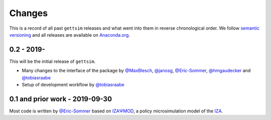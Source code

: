 Changes
=======

This is a record of all past ``gettsim`` releases and what went into them in reverse
chronological order. We follow `semantic versioning <https://semver.org/>`_ and all
releases are available on `Anaconda.org <https://anaconda.org/gettsim/gettsim>`_.

0.2 - 2019-
-----------

This will be the initial release of ``gettsim``.

- Many changes to the interface of the package by `@MaxBlesch
  <https://github.com/MaxBlesch>`_, `@janosg <https://github.com/janosg>`_,
  `@Eric-Sommer <https://github.com/Eric-Sommer>`_, `@hmgaudecker
  <https://github.com/hmgaudecker>`_ and `@tobiasraabe
  <https://github.com/tobiasraabe>`_
- Setup of development workflow by `@tobiasraabe <https://github.com/tobiasraabe>`_


0.1 and prior work - 2019-09-30
-------------------------------

Most code is written by `@Eric-Sommer <https://github.com/Eric-Sommer>`_ based on
`IZAΨMOD <https://www.iza.org/publications/dp/8553/
documentation-izapsmod-v30-the-iza-policy-simulation-model>`_, a policy microsimulation
model of the `IZA <https://www.iza.org>`_.
